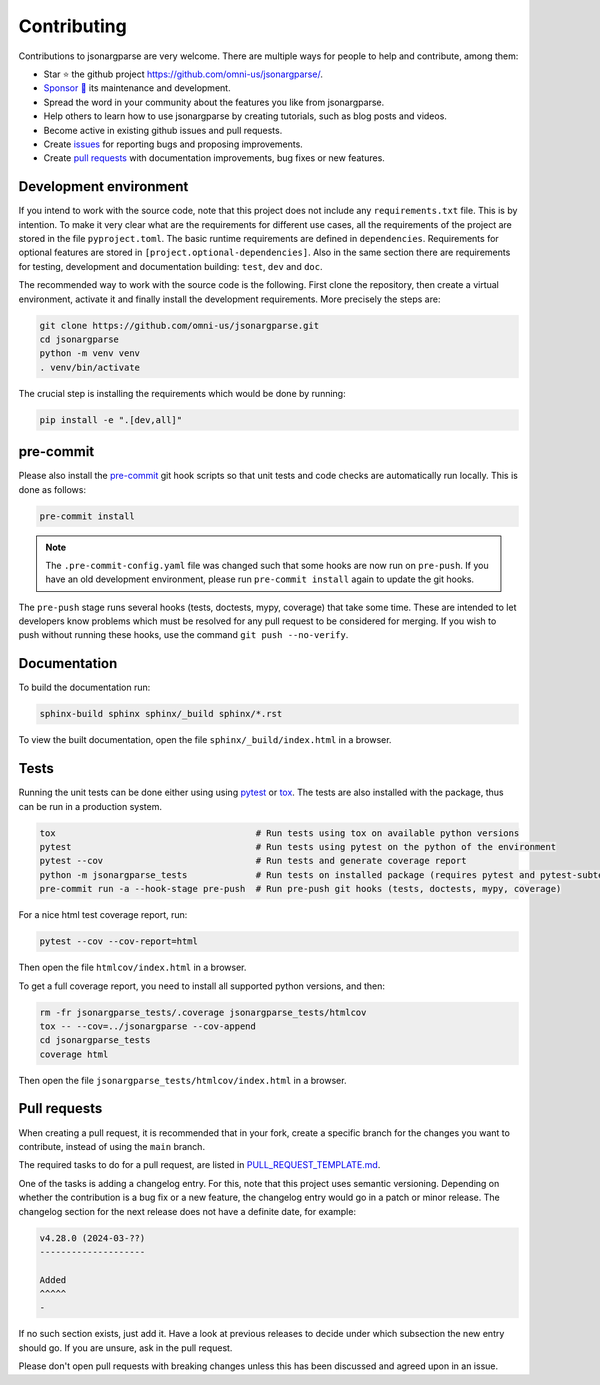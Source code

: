 Contributing
============

Contributions to jsonargparse are very welcome. There are multiple ways for
people to help and contribute, among them:

- Star ⭐ the github project `<https://github.com/omni-us/jsonargparse/>`__.
- `Sponsor 🩷 <https://github.com/sponsors/mauvilsa>`__ its maintenance and
  development.
- Spread the word in your community about the features you like from
  jsonargparse.
- Help others to learn how to use jsonargparse by creating tutorials, such as
  blog posts and videos.
- Become active in existing github issues and pull requests.
- Create `issues <https://github.com/omni-us/jsonargparse/issues>`__ for
  reporting bugs and proposing improvements.
- Create `pull requests <https://github.com/omni-us/jsonargparse/pulls>`__ with
  documentation improvements, bug fixes or new features.

Development environment
-----------------------

If you intend to work with the source code, note that this project does not
include any ``requirements.txt`` file. This is by intention. To make it very
clear what are the requirements for different use cases, all the requirements of
the project are stored in the file ``pyproject.toml``. The basic runtime
requirements are defined in ``dependencies``. Requirements for optional features
are stored in ``[project.optional-dependencies]``. Also in the same section
there are requirements for testing, development and documentation building:
``test``, ``dev`` and ``doc``.

The recommended way to work with the source code is the following. First clone
the repository, then create a virtual environment, activate it and finally
install the development requirements. More precisely the steps are:

.. code-block:: bash

    git clone https://github.com/omni-us/jsonargparse.git
    cd jsonargparse
    python -m venv venv
    . venv/bin/activate

The crucial step is installing the requirements which would be done by running:

.. code-block:: bash

    pip install -e ".[dev,all]"

pre-commit
----------

Please also install the `pre-commit <https://pre-commit.com/>`__ git hook
scripts so that unit tests and code checks are automatically run locally. This
is done as follows:

.. code-block:: bash

    pre-commit install

.. note::

    The ``.pre-commit-config.yaml`` file was changed such that some hooks are
    now run on ``pre-push``. If you have an old development environment, please
    run ``pre-commit install`` again to update the git hooks.

The ``pre-push`` stage runs several hooks (tests, doctests, mypy, coverage) that
take some time. These are intended to let developers know problems which must be
resolved for any pull request to be considered for merging. If you wish to push
without running these hooks, use the command ``git push --no-verify``.

Documentation
-------------

To build the documentation run:

.. code-block:: bash

    sphinx-build sphinx sphinx/_build sphinx/*.rst

To view the built documentation, open the file ``sphinx/_build/index.html`` in a
browser.

Tests
-----

Running the unit tests can be done either using using `pytest
<https://docs.pytest.org/>`__ or `tox
<https://tox.readthedocs.io/en/stable/>`__. The tests are also installed with
the package, thus can be run in a production system.

.. code-block:: bash

    tox                                      # Run tests using tox on available python versions
    pytest                                   # Run tests using pytest on the python of the environment
    pytest --cov                             # Run tests and generate coverage report
    python -m jsonargparse_tests             # Run tests on installed package (requires pytest and pytest-subtests)
    pre-commit run -a --hook-stage pre-push  # Run pre-push git hooks (tests, doctests, mypy, coverage)

For a nice html test coverage report, run:

.. code-block:: bash

    pytest --cov --cov-report=html

Then open the file ``htmlcov/index.html`` in a browser.

To get a full coverage report, you need to install all supported python
versions, and then:

.. code-block:: bash

    rm -fr jsonargparse_tests/.coverage jsonargparse_tests/htmlcov
    tox -- --cov=../jsonargparse --cov-append
    cd jsonargparse_tests
    coverage html

Then open the file ``jsonargparse_tests/htmlcov/index.html`` in a browser.

Pull requests
-------------

When creating a pull request, it is recommended that in your fork, create a
specific branch for the changes you want to contribute, instead of using the
``main`` branch.

The required tasks to do for a pull request, are listed in
`PULL_REQUEST_TEMPLATE.md
<https://github.com/omni-us/jsonargparse/blob/main/.github/PULL_REQUEST_TEMPLATE.md>`__.

One of the tasks is adding a changelog entry. For this, note that this project
uses semantic versioning. Depending on whether the contribution is a bug fix or
a new feature, the changelog entry would go in a patch or minor release. The
changelog section for the next release does not have a definite date, for
example:

.. code-block::

    v4.28.0 (2024-03-??)
    --------------------

    Added
    ^^^^^
    -

If no such section exists, just add it. Have a look at previous releases to
decide under which subsection the new entry should go. If you are unsure, ask in
the pull request.

Please don't open pull requests with breaking changes unless this has been
discussed and agreed upon in an issue.
